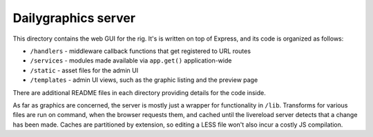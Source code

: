Dailygraphics server
====================

This directory contains the web GUI for the rig. It's is written on top of Express, and its code is organized as follows:

* ``/handlers`` - middleware callback functions that get registered to URL routes
* ``/services`` - modules made available via ``app.get()`` application-wide
* ``/static`` - asset files for the admin UI
* ``/templates`` - admin UI views, such as the graphic listing and the preview page

There are additional README files in each directory providing details for the code inside.

As far as graphics are concerned, the server is mostly just a wrapper for functionality in ``/lib``. Transforms for various files are run on command, when the browser requests them, and cached until the livereload server detects that a change has been made. Caches are partitioned by extension, so editing a LESS file won't also incur a costly JS compilation.
